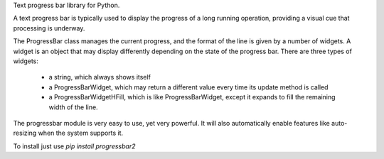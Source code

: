 Text progress bar library for Python.

A text progress bar is typically used to display the progress of a long
running operation, providing a visual cue that processing is underway.

The ProgressBar class manages the current progress, and the format of the line
is given by a number of widgets. A widget is an object that may display
differently depending on the state of the progress bar. There are three types
of widgets:
 - a string, which always shows itself

 - a ProgressBarWidget, which may return a different value every time its
   update method is called

 - a ProgressBarWidgetHFill, which is like ProgressBarWidget, except it
   expands to fill the remaining width of the line.

The progressbar module is very easy to use, yet very powerful. It will also
automatically enable features like auto-resizing when the system supports it.

To install just use `pip install progressbar2`

